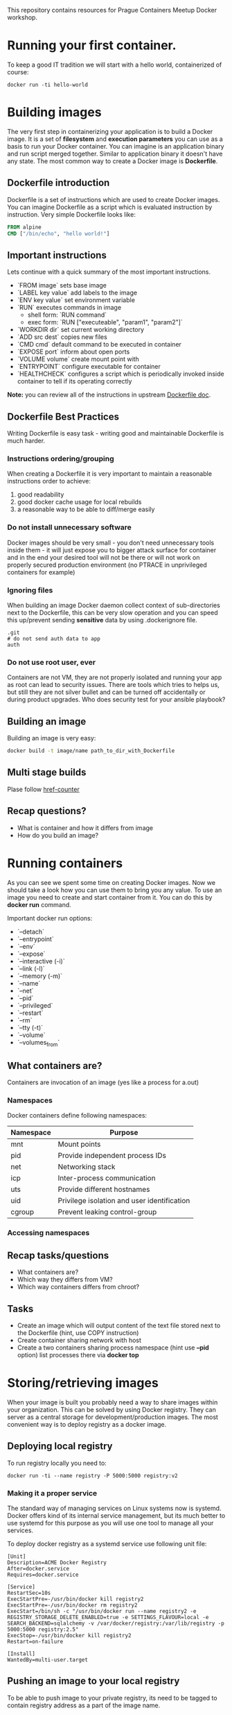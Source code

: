 This repository contains resources for Prague Containers Meetup Docker workshop. 

* Running your first container.
To keep a good IT tradition we will start with a hello world, containerized of course:

#+BEGIN_SRC shell
docker run -ti hello-world
#+END_SRC

* Building images
The very first step in containerizing your application is to build a Docker image. It is a set
of *filesystem* and *execution parameters* you can use as a basis to run your Docker container. You 
can imagine is an application binary and run script merged together. Similar to application 
binary it doesn't have any state. The most common way to create a Docker image is *Dockerfile*. 

** Dockerfile introduction
Dockerfile is a set of instructions which are used to create Docker images. You can imagine Dockerfile
as a script which is evaluated instruction by instruction. Very simple Dockerfile looks like:

#+BEGIN_SRC dockerfile 
FROM alpine
CMD ["/bin/echo", "hello world!"]
#+END_SRC

** Important instructions
Lets continue with a quick summary of the most important instructions.
- `FROM image` sets base image
- `LABEL key value` add labels to the image
- `ENV key value` set environment variable
- `RUN` executes commands in image
  - shell form: `RUN command`
  - exec form: `RUN ["executeable", "param1", "param2"]`
- `WORKDIR dir` set current working directory
- `ADD src dest` copies new files
- `CMD cmd` default command to be executed in container
- `EXPOSE port` inform about open ports
- `VOLUME volume` create mount point with 
- `ENTRYPOINT` configure executable for container
- `HEALTHCHECK` configures a script which is periodically invoked inside container to tell if its operating correctly


*Note:* you can review all of the instructions in upstream [[https://docs.docker.com/engine/reference/builder/][Dockerfile doc]].

** Dockerfile Best Practices
Writing Dockerfile is easy task - writing good and maintainable Dockerfile is much harder.

*** Instructions ordering/grouping
When creating a Dockerfile it is very important to maintain a reasonable instructions order to achieve:
1. good readability
2. good docker cache usage for local rebuilds
3. a reasonable way to be able to diff/merge easily

*** Do not install unnecessary software
Docker images should be very small - you don't need unnecessary tools inside them - it will just expose you to bigger
attack surface for container and in the end your desired tool will not be there or will not work on properly secured 
production environment (no PTRACE in unprivileged containers for example)

*** Ignoring files
When building an image Docker daemon collect context of sub-directories next to the Dockerfile, this can be very slow operation
and you can speed this up/prevent sending *sensitive* data by using .dockerignore file.

#+BEGIN_SRC .dockerignore
.git
# do not send auth data to app
auth
#+END_SRC

***  Do not use root user, ever
Containers are not VM, they are not properly isolated and running your app as root can lead to security issues. There are 
tools which tries to helps us, but still they are not silver bullet and can be turned off accidentally or during product
upgrades. Who does security test for your ansible playbook?

** Building an image
Building an image is very easy:
#+BEGIN_SRC sh
docker build -t image/name path_to_dir_with_Dockerfile
#+END_SRC

** Multi stage builds
Plase follow [[https://github.com/containers-prague/href-counter][href-counter]]

** Recap questions?
- What is container and how it differs from image
- How do you build an image?

* Running containers
As you can see we spent some time on creating Docker images. Now we should take a look how you can use them
to bring you any value. To use an image you need to create and start container from it. You can do this by
*docker run* command.

Important docker run options:
- `--detach`
- `--entrypoint`
- `--env`
- `--expose`
- `--interactive (-i)`
- `--link (-l)`
- `--memory (-m)`
- `--name`
- `--net`
- `--pid`
- `--privileged`
- `--restart`
- `--rm`
- `--tty (-t)`
- `--volume`
- `--volumes_from`


** What containers are?
Containers are invocation of an image (yes like a process for a.out)

*** Namespaces
Docker containers define following namespaces:
| Namespace | Purpose                                     |
|-----------+---------------------------------------------|
| mnt       | Mount points                                |
| pid       | Provide independent process IDs             |
| net       | Networking stack                            |
| icp       | Inter-process communication                 |
| uts       | Provide different hostnames                 |
| uid       | Privilege isolation and user identification |
| cgroup    | Prevent leaking control-group               |


*** Accessing namespaces

** Recap tasks/questions
- What containers are?
- Which way they differs from VM?
- Which way containers differs from chroot?

** Tasks
- Create an image which will output content of the text file stored next to the Dockerfile (hint, use COPY instruction)
- Create container sharing network with host
- Create a two containers sharing process namespace (hint use *--pid* option) list processes there via *docker top*

* Storing/retrieving images

When your image is built you probably need a way to share images within your organization. This can be
solved by using Docker registry. They can server as a central storage for development/production images.
The most convenient way is to deploy registry as a docker image. 

** Deploying local registry
To run registry locally you need to:
#+BEGIN_SRC shell
docker run -ti --name registry -P 5000:5000 registry:v2
#+END_SRC

*** Making it a proper service
The standard way of managing services on Linux systems now is systemd. Docker offers kind of its internal 
service management, but its much better to use systemd for this purpose as you will use one tool to manage
all your services.

To deploy docker registry as a systemd service use following unit file:
#+BEGIN_SRC systemd
[Unit]
Description=ACME Docker Registry
After=docker.service
Requires=docker.service

[Service]
RestartSec=10s
ExecStartPre=-/usr/bin/docker kill registry2
ExecStartPre=-/usr/bin/docker rm registry2
ExecStart=/bin/sh -c "/usr/bin/docker run --name registry2 -e REGISTRY_STORAGE_DELETE_ENABLED=true -e SETTINGS_FLAVOUR=local -e SEARCH_BACKEND=sqlalchemy -v /var/docker/registry:/var/lib/registry -p 5000:5000 registry:2.5"
ExecStop=-/usr/bin/docker kill registry2
Restart=on-failure

[Install]
WantedBy=multi-user.target
#+END_SRC

** Pushing an image to your local registry
To be able to push image to your private registry, its need to be tagged to contain registry address as 
a part of the image name. 

*Example*: for you to be able to push image named `foo/bar` to registry running on localhost:5000 your image
tag must be named: `localhost:5000/foo/bar`. To tag an image you can use docker tag command.

#+BEGIN_SRC shell
docker tag foo/bar localhost:5000/foo/bar
docker push foo/bar localhost:5000/foo/bar
#+END_SRC

*Note:* to be able to use such registry you need to set --insecure-registry option to registry ip address.

* Recap Questions
- What registry are and why they are used

* Tasks
- Deploy a local registry and configure docker daemon to use it.
- Untag image from registry and fetch it via its hash.
